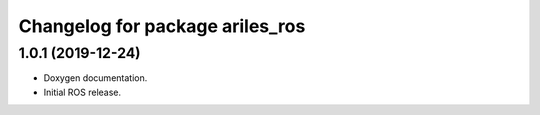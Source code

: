 ^^^^^^^^^^^^^^^^^^^^^^^^^^^^^^^^
Changelog for package ariles_ros
^^^^^^^^^^^^^^^^^^^^^^^^^^^^^^^^

1.0.1 (2019-12-24)
------------------
* Doxygen documentation.
* Initial ROS release.
